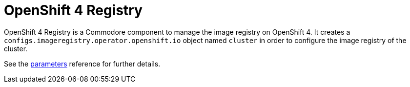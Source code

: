 = OpenShift 4 Registry

{doctitle} is a Commodore component to manage the image registry on OpenShift 4.
It creates a `configs.imageregistry.operator.openshift.io` object named `cluster` in order to configure the image registry of the cluster.

See the xref:references/parameters.adoc[parameters] reference for further details.
